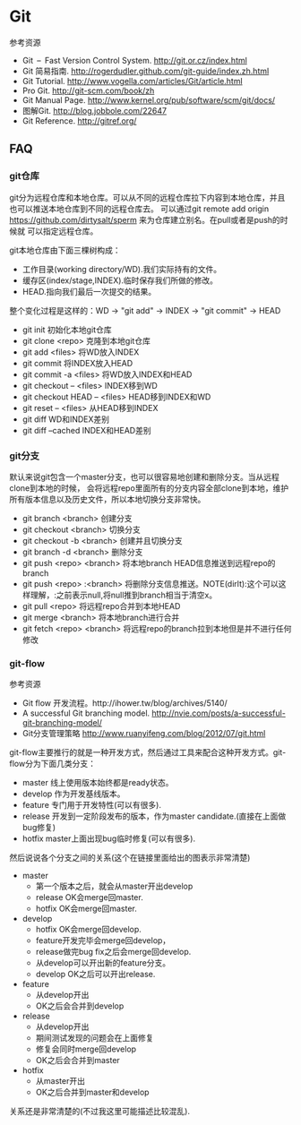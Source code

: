 * Git
#+OPTIONS: H:5

参考资源
   - Git – Fast Version Control System. http://git.or.cz/index.html 
   - Git 简易指南. http://rogerdudler.github.com/git-guide/index.zh.html
   - Git Tutorial. http://www.vogella.com/articles/Git/article.html
   - Pro Git. http://git-scm.com/book/zh
   - Git Manual Page. http://www.kernel.org/pub/software/scm/git/docs/
   - 图解Git. http://blog.jobbole.com/22647
   - Git Reference. http://gitref.org/

** FAQ
*** git仓库
git分为远程仓库和本地仓库。可以从不同的远程仓库拉下内容到本地仓库，并且也可以推送本地仓库到不同的远程仓库去。
可以通过git remote add origin https://github.com/dirtysalt/sperm 来为仓库建立别名。在pull或者是push的时候就
可以指定远程仓库。

git本地仓库由下面三棵树构成：
   - 工作目录(working directory/WD).我们实际持有的文件。
   - 缓存区(index/stage,INDEX).临时保存我们所做的修改。
   - HEAD.指向我们最后一次提交的结果。
整个变化过程是这样的：WD -> "git add" -> INDEX -> "git commit" -> HEAD


   - git init 初始化本地git仓库
   - git clone <repo> 克隆到本地git仓库
   - git add <files> 将WD放入INDEX
   - git commit 将INDEX放入HEAD
   - git commit -a <files> 将WD放入INDEX和HEAD
   - git checkout -- <files> INDEX移到WD
   - git checkout HEAD -- <files> HEAD移到INDEX和WD
   - git reset -- <files> 从HEAD移到INDEX
   - git diff WD和INDEX差别
   - git diff --cached INDEX和HEAD差别

*** git分支
默认来说git包含一个master分支，也可以很容易地创建和删除分支。当从远程clone到本地的时候，
会将远程repo里面所有的分支内容全部clone到本地，维护所有版本信息以及历史文件，所以本地切换分支非常快。

   - git branch <branch> 创建分支
   - git checkout <branch> 切换分支
   - git checkout -b <branch> 创建并且切换分支
   - git branch -d <branch> 删除分支
   - git push <repo> <branch> 将本地branch HEAD信息推送到远程repo的branch
   - git push <repo> :<branch> 将删除分支信息推送。NOTE(dirlt):这个可以这样理解，:之前表示null,将null推到branch相当于清空x。
   - git pull <repo> 将远程repo合并到本地HEAD
   - git merge <branch> 将本地branch进行合并
   - git fetch <repo> <branch> 将远程repo的branch拉到本地但是并不进行任何修改

*** git-flow
参考资源
   - Git flow 开发流程。http://ihower.tw/blog/archives/5140/
   - A successful Git branching model. http://nvie.com/posts/a-successful-git-branching-model/
   - Git分支管理策略 http://www.ruanyifeng.com/blog/2012/07/git.html

git-flow主要推行的就是一种开发方式，然后通过工具来配合这种开发方式。git-flow分为下面几类分支：
   - master 线上使用版本始终都是ready状态。    
   - develop 作为开发基线版本。
   - feature 专门用于开发特性(可以有很多).
   - release 开发到一定阶段发布的版本，作为master candidate.(直接在上面做bug修复)
   - hotfix master上面出现bug临时修复(可以有很多).
     
然后说说各个分支之间的关系(这个在链接里面给出的图表示非常清楚)
   - master
     - 第一个版本之后，就会从master开出develop
     - release OK会merge回master.
     - hotfix OK会merge回master.
   - develop
     - hotfix OK会merge回develop.
     - feature开发完毕会merge回develop，
     - release做完bug fix之后会merge回develop.
     - 从develop可以开出新的feature分支。
     - develop OK之后可以开出release.
   - feature
     - 从develop开出
     - OK之后会合并到develop
   - release
     - 从develop开出
     - 期间测试发现的问题会在上面修复
     - 修复会同时merge回develop
     - OK之后会合并到master
   - hotfix
     - 从master开出
     - OK之后合并到master和develop
关系还是非常清楚的(不过我这里可能描述比较混乱).

